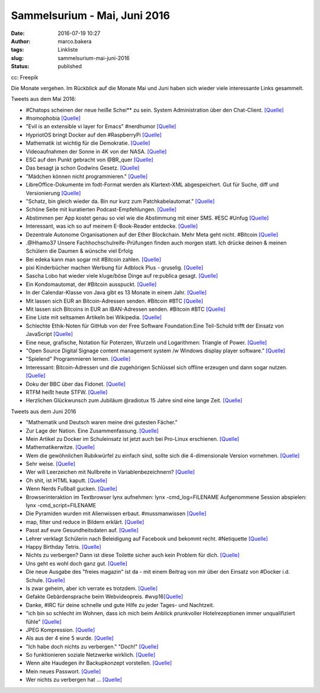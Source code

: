 Sammelsurium - Mai, Juni 2016
#############################
:date: 2016-07-19 10:27
:author: marco.bakera
:tags: Linkliste
:slug: sammelsurium-mai-juni-2016
:status: published

|cc: Freepik| 

cc: Freepik

Die Monate vergehen. Im Rückblick auf die Monate Mai und Juni haben sich
wieder viele interessante Links gesammelt.

Tweets aus dem Mai 2016:

-  #Chatops scheinen der neue heiße Schei\*\* zu sein. System
   Administration über den Chat-Client. 
   `[Quelle] <https://www.reddit.com/r/chatops/>`__
-  #nomophobia 
   `[Quelle] <http://twitter.com/pintman/status/736530061608820736/photo/1>`__
-  "Evil is an extensible vi layer for Emacs" #nerdhumor
   `[Quelle] <https://www.emacswiki.org/emacs/Evil>`__
-  HypriotOS bringt Docker auf den #RaspberryPi 
   `[Quelle] <http://blog.hypriot.com/>`__
-  Mathematik ist wichtig für die Demokratie. 
   `[Quelle] <https://twitter.com/juergenoffenber/status/735123116788199425>`__
-  Videoaufnahmen der Sonne in 4K von der NASA.
   `[Quelle] <https://www.youtube.com/watch?v=Jsx11QH4iug>`__
-  ESC auf den Punkt gebracht von @BR\_quer
   `[Quelle] <https://youtu.be/_LbqzGELtus>`__
-  Das besagt ja schon Godwins Gesetz. 
   `[Quelle] <https://twitter.com/welchering/status/733183346965123072>`__
-  "Mädchen können nicht programmieren."
   `[Quelle] <https://youtu.be/vXeF6Uot8pk>`__
-  LibreOffice-Dokumente im fodt-Format werden als Klartext-XML
   abgespeichert. Gut für Suche, diff und Versionierung
   `[Quelle] <https://wiki.documentfoundation.org/Libreoffice_and_subversion>`__
-  "Schatz, bin gleich wieder da. Bin nur kurz zum Patchkabelautomat." 
   `[Quelle] <https://twitter.com/choreosa/status/731793075299885056>`__
-  Schöne Seite mit kuratierten Podcast-Empfehlungen.
   `[Quelle] <https://twitter.com/dirkprimbs/status/731879431845859329>`__
-  Abstimmen per App kostet genau so viel wie die Abstimmung mit einer
   SMS. #ESC #Unfug
   `[Quelle] <https://www.eurovision.de/news/ESC-2016-App-stimmen-fuer-alle,app410.html>`__
-  Interessant, was ich so auf meinem E-Book-Reader entdecke. 
   `[Quelle] <http://twitter.com/pintman/status/731414500759511040/photo/1>`__
-  Dezentrale Autonome Organisationen auf der Ether Blockchain. Mehr
   Meta geht nicht. #Bitcoin
   `[Quelle] <https://bitcoinblog.de/2016/05/10/das-erwachen-der-dao/>`__
-  .@Hhamo37 Unsere Fachhochschulreife-Prüfungen finden auch morgen
   statt. Ich drücke deinen & meinen Schülern die Daumen & wünsche viel
   Erfolg
-  Bei edeka kann man sogar mit #Bitcoin zahlen.
   `[Quelle] <https://www.edeka-lebensmittel.de/>`__
-  pixi Kinderbücher machen Werbung für Adblock Plus - gruselig.
   `[Quelle] <http://www.mobilegeeks.de/artikel/adblock-plus-die-rpten-flattr-gatekeeper/>`__
-  Sascha Lobo hat wieder viele kluge/böse Dinge auf re:publica gesagt.
   `[Quelle] <https://youtu.be/bkvhUDAQQ3U>`__
-  Ein Kondomautomat, der #Bitcoin ausspuckt.
   `[Quelle] <https://github.com/gonium/kondocoin/wiki/hardware>`__
-  In der Calendar-Klasse von Java gibt es 13 Monate in einem Jahr. 
   `[Quelle] <http://docs.oracle.com/javase/6/docs/api/java/util/Calendar.html#UNDECIMBER>`__
-  Mit lassen sich EUR an Bitcoin-Adressen senden. #Bitcoin #BTC
   `[Quelle] <https://btcexpress.net/de/>`__
-  Mit lassen sich Bitcoins in EUR an IBAN-Adressen senden. #Bitcoin
   #BTC `[Quelle] <https://bitwa.la/>`__
-  Eine Liste mit seltsamen Artikeln bei Wikipedia.
   `[Quelle] <https://en.m.wikipedia.org/wiki/Wikipedia:Unusual_articles>`__
-  Schlechte Ethik-Noten für GitHub von der Free Software
   Foundation:Eine Teil-Schuld trifft der Einsatz von JavaScript
   `[Quelle] <https://www.gnu.org/software/repo-criteria-evaluation.html>`__
-  Eine neue, grafische, Notation für Potenzen, Wurzeln und Logarithmen:
   Triangle of Power. `[Quelle] <https://youtu.be/EOtduunD9hA>`__
-  "Open Source Digital Signage content management system /w Windows
   display player software.” `[Quelle] <http://xibo.org.uk/>`__
-  "Spielend" Programmieren lernen.
   `[Quelle] <http://blog.codinghorror.com/heres-the-programming-game-you-never-asked-for/>`__
-  Interessant: Bitcoin-Adressen und die zugehörigen Schlüssel sich
   offline erzeugen und dann sogar nutzen.
   `[Quelle] <https://www.bitaddress.org/>`__
-  Doku der BBC über das Fidonet.
   `[Quelle] <https://youtu.be/QlXNXdf6Xh0>`__
-  RTFM heißt heute STFW.
   `[Quelle] <http://www.tty1.net/smart-questions_de.html#rtfm>`__
-  Herzlichen Glückwunsch zum Jubiläum @radiotux 15 Jahre sind eine
   lange Zeit. 
   `[Quelle] <https://www.radiotux.de/index.php?/archives/8013-RadioTux-Sendung-April-2016.html>`__

Tweets aus dem Juni 2016

-  "Mathematik und Deutsch waren meine drei gutesten Fächer."
-  Zur Lage der Nation. Eine Zusammenfassung.
   `[Quelle] <https://twitter.com/ralphruthe/status/746413519583739904>`__
-  Mein Artikel zu Docker im Schuleinsatz ist jetzt auch bei Pro-Linux
   erschienen.
   `[Quelle] <http://www.pro-linux.de/artikel/2/1834/docker-im-schuleinsatz.html>`__
-  Mathematikerwitze.
   `[Quelle] <https://twitter.com/Neicro/status/741370527667851265>`__
-  Wem die gewöhnlichen Rubikwürfel zu einfach sind, sollte sich die
   4-dimensionale Version vornehmen.
   `[Quelle] <https://youtu.be/yhPH1369OWc>`__
-  Sehr weise.
   `[Quelle] <https://twitter.com/worthort/status/89093355467837441>`__
-  Wer will Leerzeichen mit Nullbreite in Variablenbezeichnern? 
   `[Quelle] <https://twitter.com/randal_olson/status/744169075497123840>`__
-  Oh shit, ist HTML kaputt. 
   `[Quelle] <https://twitter.com/html5test/status/743423847781830656>`__
-  Wenn Nerds Fußball gucken.
   `[Quelle] <https://twitter.com/guenterhack/status/741266874252599301>`__
-  Browserinteraktion im Textbrowser lynx aufnehmen: lynx
   -cmd\_log=FILENAME Aufgenommene Session abspielen: lynx
   -cmd\_script=FILENAME
-  Die Pyramiden wurden mit Alienwissen erbaut. #mussmanwissen
   `[Quelle] <https://twitter.com/GoldenerAluhut/status/741934903688876033>`__
-  map, filter und reduce in Bildern erklärt. 
   `[Quelle] <https://twitter.com/steveluscher/status/741089564329054208>`__
-  Passt auf eure Gesundheitsdaten auf. 
   `[Quelle] <https://twitter.com/IBMSecurity/status/741027600215113728>`__
-  Lehrer verklagt Schülerin nach Beleidigung auf Facebook und bekommt
   recht. #Netiquette
   `[Quelle] <http://m.faz.net/aktuell/gesellschaft/landgericht-duesseldorf-was-schueler-never-ever-posten-sollten-14274327.html>`__
-  Happy Birthday Tetris.
   `[Quelle] <https://twitter.com/OriginalPSP/status/739784747224731652>`__
-  Nichts zu verbergen? Dann ist diese Toilette sicher auch kein Problem
   für dich. `[Quelle] <https://youtu.be/_-RSravgi_Y>`__
-  Uns geht es wohl doch ganz gut.
   `[Quelle] <https://twitter.com/conradhackett/status/739561689985617920>`__
-  Die neue Ausgabe des "freies magazin" ist da - mit einem Beitrag von
   mir über den Einsatz von #Docker i.d. Schule.
   `[Quelle] <http://www.freiesmagazin.de/20160605-juniausgabe-erschienen>`__
-  Is zwar geheim, aber ich verrate es trotzdem.
   `[Quelle] <https://twitter.com/legereaude/status/567728180929523714>`__
-  Gefakte Gebärdensprache beim Webvideopreis.
   #wvp16\ `[Quelle] <https://twitter.com/EinAugenschmaus/status/739360435938439168>`__
-  Danke, #IRC für deine schnelle und gute Hilfe zu jeder Tages- und
   Nachtzeit.
-  "ich bin so schlecht im Wohnen, dass ich mich beim Anblick
   prunkvoller Hotelrezeptionen immer unqualifiziert fühle"
   `[Quelle] <http://techniktagebuch.tumblr.com/post/145366357992>`__
-  JPEG Kompression.
   `[Quelle] <http://fun.drno.de/pics/oreally/jpeg_compression.jpg>`__
-  Als aus der 4 eine 5 wurde.
   `[Quelle] <http://fun.drno.de/pics/english/evolution_of_numerals.jpg>`__
-  "Ich habe doch nichts zu verbergen." "Doch!"
   `[Quelle] <https://twitter.com/welchering/status/738973634786689024>`__
-  So funktionieren soziale Netzwerke wirklich. 
   `[Quelle] <https://twitter.com/amsellen/status/738703366814044160>`__
-  Wenn alte Haudegen ihr Backupkonzept vorstellen.
   `[Quelle] <https://youtu.be/d5fa1cEcgG8>`__
-  Mein neues Passwort.
   `[Quelle] <http://twitter.com/pintman/status/738451757408374784/photo/1>`__
-  Wer nichts zu verbergen hat ...
   `[Quelle] <https://twitter.com/Poechinger/status/738419652355842048>`__

.. |cc: Freepik| image:: https://www.bakera.de/wp/wp-content/uploads/2014/12/wwwSitzen2.png
   :class: size-full wp-image-1523
   :width: 506px
   :height: 334px
